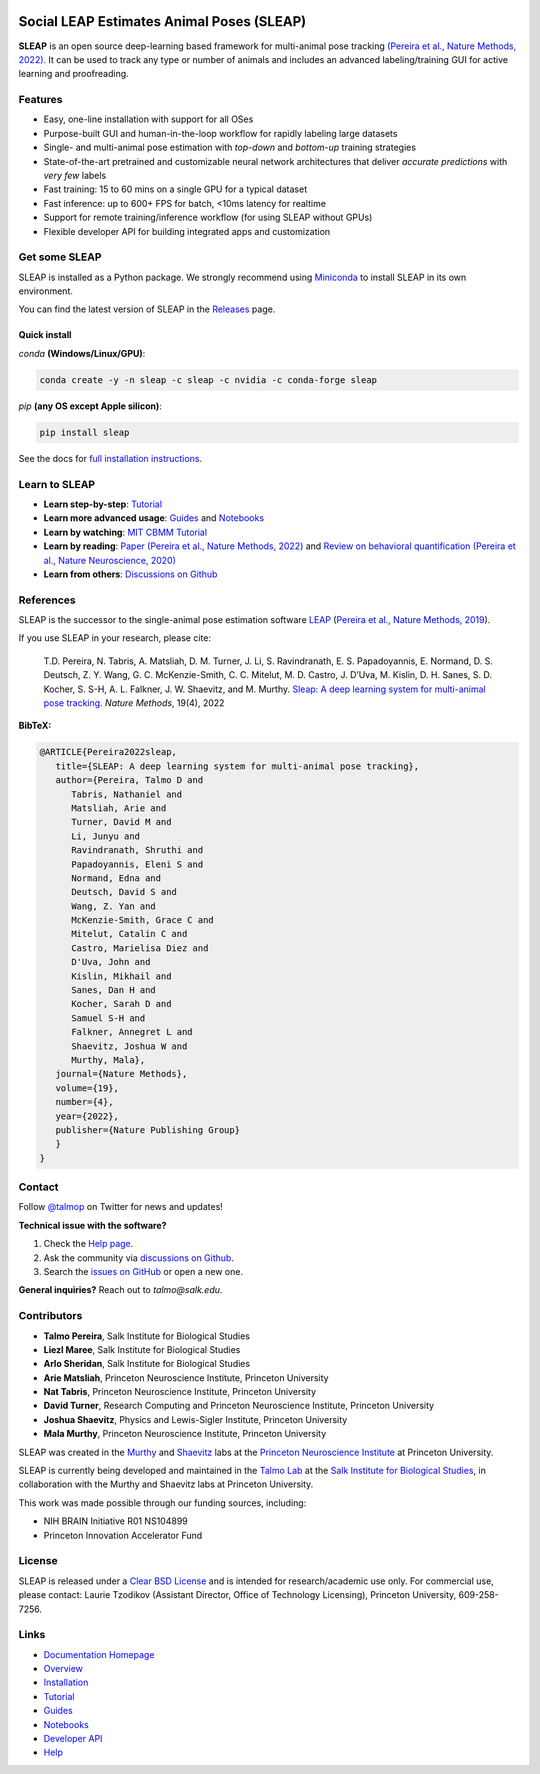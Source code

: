 |CI| |Coverage| |Documentation| |Downloads| |Conda Downloads| |Stable version| |Latest version|

.. |CI| image:: 
   https://github.com/talmolab/sleap/workflows/CI/badge.svg?event=push&branch=develop
   :target: https://github.com/talmolab/sleap/actions?query=workflow:CI
   :alt: Continuous integration status

.. |Coverage| image::
   https://codecov.io/gh/talmolab/sleap/branch/develop/graph/badge.svg?token=oBmTlGIQRn
   :target: https://codecov.io/gh/talmolab/sleap
   :alt: Coverage

.. |Documentation| image:: 
   https://img.shields.io/badge/Documentation-sleap.ai-lightgrey
   :target: https://sleap.ai
   :alt: Documentation
  
.. |Downloads| image::
   https://static.pepy.tech/personalized-badge/sleap?period=total&units=international_system&left_color=grey&right_color=brightgreen&left_text=PyPI%20Downloads
   :target: https://pepy.tech/project/sleap
   :alt: Downloads
   
.. |Conda Downloads| image:: https://img.shields.io/conda/dn/sleap/sleap?label=Conda%20Downloads
   :target: https://anaconda.org/sleap/sleap
   :alt: Conda Downloads

.. |Stable version| image:: https://img.shields.io/github/v/release/talmolab/sleap?label=stable
   :target: https://github.com/talmolab/sleap/releases/
   :alt: Stable version

.. |Latest version| image:: https://img.shields.io/github/v/release/talmolab/sleap?include_prereleases&label=latest
   :target: https://github.com/talmolab/sleap/releases/
   :alt: Latest version


.. start-inclusion-marker-do-not-remove


Social LEAP Estimates Animal Poses (SLEAP)
==========================================

.. image:: https://sleap.ai/docs/_static/sleap_movie.gif
    :width: 600px

**SLEAP** is an open source deep-learning based framework for multi-animal pose tracking `(Pereira et al., Nature Methods, 2022) <https://www.nature.com/articles/s41592-022-01426-1>`__. It can be used to track any type or number of animals and includes an advanced labeling/training GUI for active learning and proofreading.


Features
--------
* Easy, one-line installation with support for all OSes
* Purpose-built GUI and human-in-the-loop workflow for rapidly labeling large datasets
* Single- and multi-animal pose estimation with *top-down* and *bottom-up* training strategies
* State-of-the-art pretrained and customizable neural network architectures that deliver *accurate predictions* with *very few* labels
* Fast training: 15 to 60 mins on a single GPU for a typical dataset
* Fast inference: up to 600+ FPS for batch, <10ms latency for realtime
* Support for remote training/inference workflow (for using SLEAP without GPUs)
* Flexible developer API for building integrated apps and customization


Get some SLEAP
--------------
SLEAP is installed as a Python package. We strongly recommend using `Miniconda <https://https://docs.conda.io/en/latest/miniconda.html>`_ to install SLEAP in its own environment.

You can find the latest version of SLEAP in the `Releases <https://github.com/talmolab/sleap/releases>`_ page.

Quick install
^^^^^^^^^^^^^
`conda` **(Windows/Linux/GPU)**:

.. code-block:: bash

    conda create -y -n sleap -c sleap -c nvidia -c conda-forge sleap


`pip` **(any OS except Apple silicon)**:

.. code-block:: bash

    pip install sleap


See the docs for `full installation instructions <https://sleap.ai/installation.html>`_.

Learn to SLEAP
--------------
- **Learn step-by-step**: `Tutorial <https://sleap.ai/tutorials/tutorial.html>`_
- **Learn more advanced usage**: `Guides <https://sleap.ai/guides/>`__ and `Notebooks <https://sleap.ai/notebooks/>`__
- **Learn by watching**: `MIT CBMM Tutorial <https://cbmm.mit.edu/video/decoding-animal-behavior-through-pose-tracking>`_
- **Learn by reading**: `Paper (Pereira et al., Nature Methods, 2022) <https://www.nature.com/articles/s41592-022-01426-1>`__ and `Review on behavioral quantification (Pereira et al., Nature Neuroscience, 2020) <https://rdcu.be/caH3H>`_
- **Learn from others**: `Discussions on Github <https://github.com/talmolab/sleap/discussions>`_


References
-----------
SLEAP is the successor to the single-animal pose estimation software `LEAP <https://github.com/talmo/leap>`_ (`Pereira et al., Nature Methods, 2019 <https://www.nature.com/articles/s41592-018-0234-5>`_).

If you use SLEAP in your research, please cite:

    T.D. Pereira, N. Tabris, A. Matsliah, D. M. Turner, J. Li, S. Ravindranath, E. S. Papadoyannis, E. Normand, D. S. Deutsch, Z. Y. Wang, G. C. McKenzie-Smith, C. C. Mitelut, M. D. Castro, J. D’Uva, M. Kislin, D. H. Sanes, S. D. Kocher, S. S-H, A. L. Falkner, J. W. Shaevitz, and M. Murthy. `Sleap: A deep learning system for multi-animal pose tracking <https://www.nature.com/articles/s41592-022-01426-1>`__. *Nature Methods*, 19(4), 2022


**BibTeX:**

.. code-block::

   @ARTICLE{Pereira2022sleap,
      title={SLEAP: A deep learning system for multi-animal pose tracking},
      author={Pereira, Talmo D and 
         Tabris, Nathaniel and
         Matsliah, Arie and
         Turner, David M and
         Li, Junyu and
         Ravindranath, Shruthi and
         Papadoyannis, Eleni S and
         Normand, Edna and
         Deutsch, David S and
         Wang, Z. Yan and
         McKenzie-Smith, Grace C and
         Mitelut, Catalin C and
         Castro, Marielisa Diez and
         D'Uva, John and
         Kislin, Mikhail and
         Sanes, Dan H and
         Kocher, Sarah D and
         Samuel S-H and
         Falkner, Annegret L and
         Shaevitz, Joshua W and
         Murthy, Mala},
      journal={Nature Methods},
      volume={19},
      number={4},
      year={2022},
      publisher={Nature Publishing Group}
      }
   }


Contact
-------

Follow `@talmop <https://twitter.com/talmop>`_ on Twitter for news and updates!

**Technical issue with the software?**

1. Check the `Help page <https://sleap.ai/help.html>`_.
2. Ask the community via `discussions on Github <https://github.com/talmolab/sleap/discussions>`_.
3. Search the `issues on GitHub <https://github.com/talmolab/sleap/issues>`_ or open a new one.

**General inquiries?**
Reach out to `talmo@salk.edu`.

.. _Contributors:

Contributors
------------

* **Talmo Pereira**, Salk Institute for Biological Studies
* **Liezl Maree**, Salk Institute for Biological Studies
* **Arlo Sheridan**, Salk Institute for Biological Studies
* **Arie Matsliah**, Princeton Neuroscience Institute, Princeton University
* **Nat Tabris**, Princeton Neuroscience Institute, Princeton University
* **David Turner**, Research Computing and Princeton Neuroscience Institute, Princeton University
* **Joshua Shaevitz**, Physics and Lewis-Sigler Institute, Princeton University
* **Mala Murthy**, Princeton Neuroscience Institute, Princeton University

SLEAP was created in the `Murthy <https://murthylab.princeton.edu>`_ and `Shaevitz <https://shaevitzlab.princeton.edu>`_ labs at the `Princeton Neuroscience Institute <https://pni.princeton.edu>`_ at Princeton University.

SLEAP is currently being developed and maintained in the `Talmo Lab <https://talmolab.org>`_ at the `Salk Institute for Biological Studies <https://salk.edu>`_, in collaboration with the Murthy and Shaevitz labs at Princeton University.

This work was made possible through our funding sources, including:

* NIH BRAIN Initiative R01 NS104899
* Princeton Innovation Accelerator Fund


License
-------
SLEAP is released under a `Clear BSD License <https://raw.githubusercontent.com/talmolab/sleap/main/LICENSE>`_ and is intended for research/academic use only. For commercial use, please contact: Laurie Tzodikov (Assistant Director, Office of Technology Licensing), Princeton University, 609-258-7256.


.. end-inclusion-marker-do-not-remove

Links
------
* `Documentation Homepage <https://sleap.ai>`_
* `Overview <https://sleap.ai/overview.html>`_
* `Installation <https://sleap.ai/installation.html>`_
* `Tutorial <https://sleap.ai/tutorials/tutorial.html>`_
* `Guides <https://sleap.ai/guides/index.html>`_
* `Notebooks <https://sleap.ai/notebooks/index.html>`_
* `Developer API <https://sleap.ai/api.html>`_
* `Help <https://sleap.ai/help.html>`_
